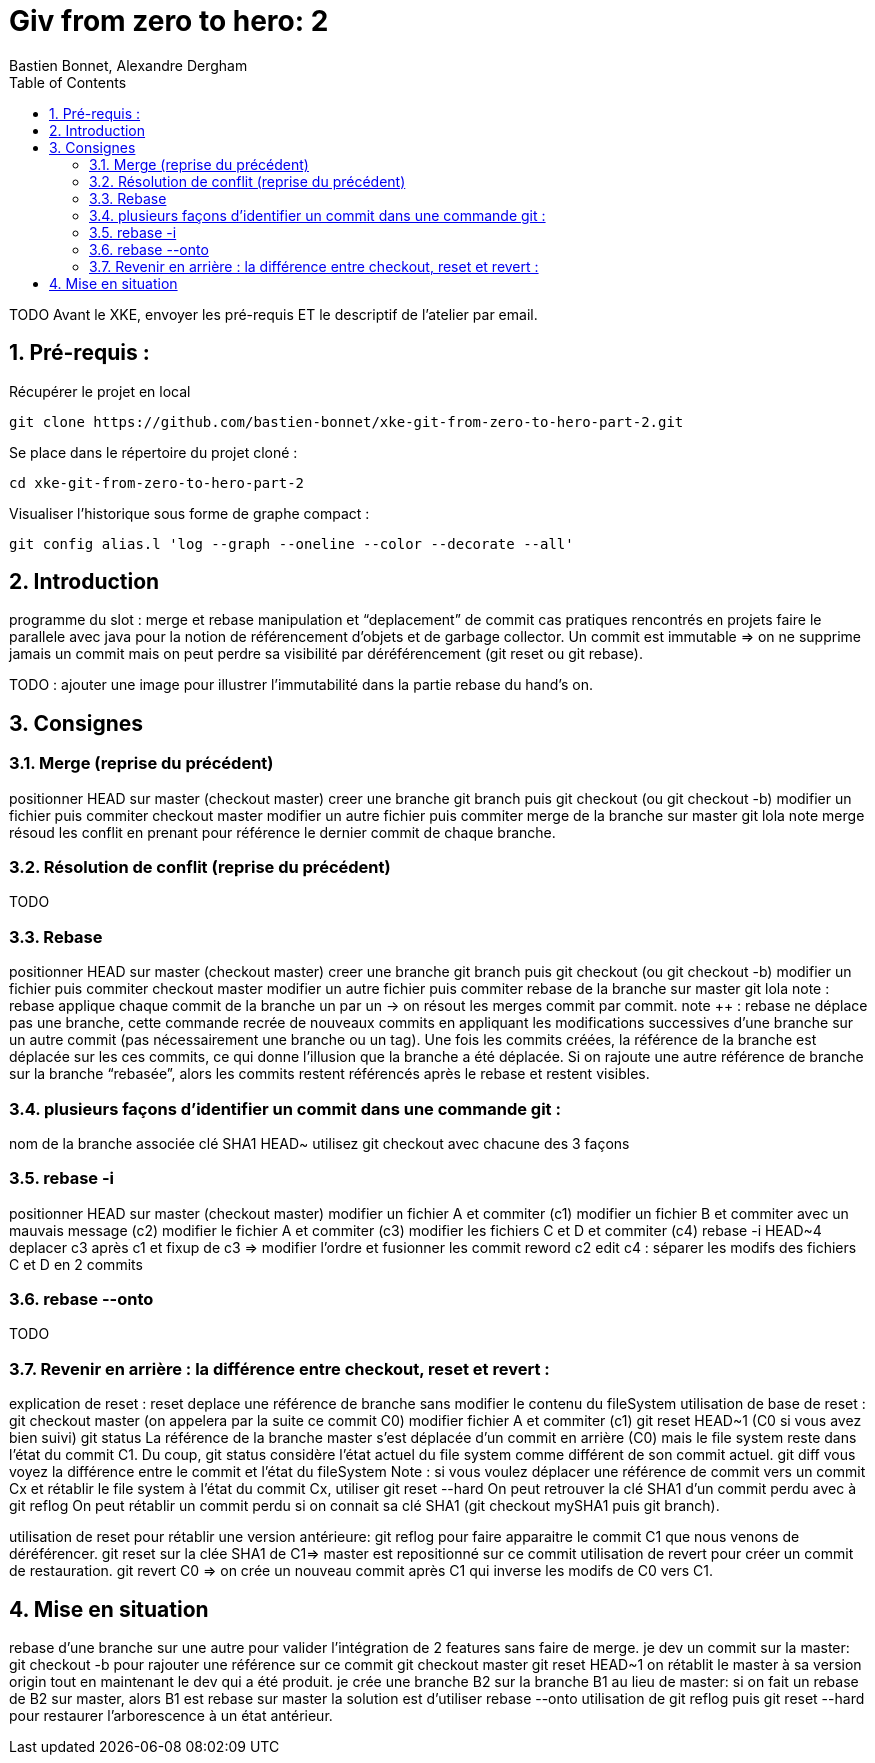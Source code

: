 = Giv from zero to hero: 2
:Author: Bastien Bonnet, Alexandre Dergham
:toc:
:numbered: 1

TODO
Avant le XKE, envoyer les pré-requis ET le descriptif de l'atelier par email.

== Pré-requis :

Récupérer le projet en local

	git clone https://github.com/bastien-bonnet/xke-git-from-zero-to-hero-part-2.git

Se place dans le répertoire du projet cloné :

	cd xke-git-from-zero-to-hero-part-2

Visualiser l'historique sous forme de graphe compact :

	git config alias.l 'log --graph --oneline --color --decorate --all'


== Introduction
programme du slot : 
merge et rebase
manipulation et “deplacement” de commit
cas pratiques rencontrés en projets
faire le parallele avec java pour la notion de référencement d’objets et de garbage collector.
Un commit est immutable => on ne supprime jamais un commit mais on peut perdre sa visibilité par déréférencement (git reset ou git rebase).


TODO : ajouter une image pour illustrer l’immutabilité dans la partie rebase du hand’s on.

== Consignes

=== Merge (reprise du précédent)
positionner HEAD sur master (checkout master)
creer une branche git branch puis git checkout (ou git checkout -b)
modifier un fichier puis commiter
checkout master
modifier un autre fichier puis commiter
merge de la branche sur master
git lola
note merge résoud les conflit en prenant pour référence le dernier commit de chaque branche.

=== Résolution de conflit (reprise du précédent)
TODO

=== Rebase
positionner HEAD sur master (checkout master)
creer une branche git branch puis git checkout (ou git checkout -b)
modifier un fichier puis commiter
checkout master
modifier un autre fichier puis commiter
rebase de la branche sur master
git lola
note : rebase applique chaque commit de la branche un par un -> on résout les merges commit par commit.
note ++ : rebase ne déplace pas une branche, cette commande recrée de nouveaux commits en appliquant les modifications successives d’une branche sur un autre commit (pas nécessairement une branche ou un tag).
Une fois les commits créées, la référence de la branche est déplacée sur les ces commits, ce qui donne l’illusion que la branche a été déplacée.
Si on rajoute une autre référence de branche sur la branche “rebasée”, alors les commits restent référencés après le rebase et restent visibles.

=== plusieurs façons d’identifier un commit dans une commande git : 
nom de la branche associée
clé SHA1
HEAD~
utilisez git checkout avec chacune des 3 façons

=== rebase -i
positionner HEAD sur master (checkout master)
modifier un fichier A et commiter (c1)
modifier un fichier B et commiter avec un mauvais message (c2)
modifier le fichier A et commiter (c3)
modifier les fichiers C et D et commiter (c4)
rebase -i HEAD~4
deplacer c3 après c1 et fixup de c3 => modifier l’ordre et fusionner les commit
reword c2
edit c4 : séparer les modifs des fichiers C et D en 2 commits

=== rebase --onto
TODO

=== Revenir en arrière : la différence entre checkout, reset et revert : 
explication de reset : 
reset deplace une référence de branche sans modifier le contenu du fileSystem
utilisation de base de reset :
git checkout master (on appelera par la suite ce commit C0)
modifier fichier A et commiter (c1)
git reset HEAD~1 (C0 si vous avez bien suivi)
git status 
La référence de la branche master s’est déplacée d’un commit en arrière (C0) mais le file system reste dans l’état du commit C1. Du coup, git status considère l’état actuel du file system comme différent de son commit actuel.
git diff
vous voyez la différence entre le commit et l’état du fileSystem
Note : si vous voulez déplacer une référence de commit vers un commit Cx et rétablir le file system à l’état du commit Cx, utiliser git reset --hard
On peut retrouver la clé SHA1 d’un commit perdu avec à git reflog
On peut rétablir un commit perdu si on connait sa clé SHA1  (git checkout mySHA1  puis git branch).

utilisation de reset pour rétablir une version antérieure:
git reflog pour faire apparaitre le commit C1 que nous venons de déréférencer.
git reset sur la clée SHA1 de C1=> master est repositionné sur ce commit 
utilisation de revert pour créer un commit de restauration.
git revert C0  => on crée un nouveau commit après C1 qui inverse les modifs de C0 vers C1. 

== Mise en situation
rebase d’une branche sur une autre pour valider l’intégration de 2 features sans faire de merge.
je dev un commit sur la master: 
git checkout -b pour rajouter une référence sur ce commit
git checkout master 
git reset HEAD~1
on rétablit le master à sa version origin tout en maintenant le dev qui a été produit.
je crée une branche B2 sur la branche  B1 au lieu de master:
si on fait un rebase de B2 sur master, alors B1 est rebase sur master
la solution est d’utiliser rebase --onto
utilisation de git reflog puis git reset --hard pour restaurer l’arborescence à un état antérieur.

